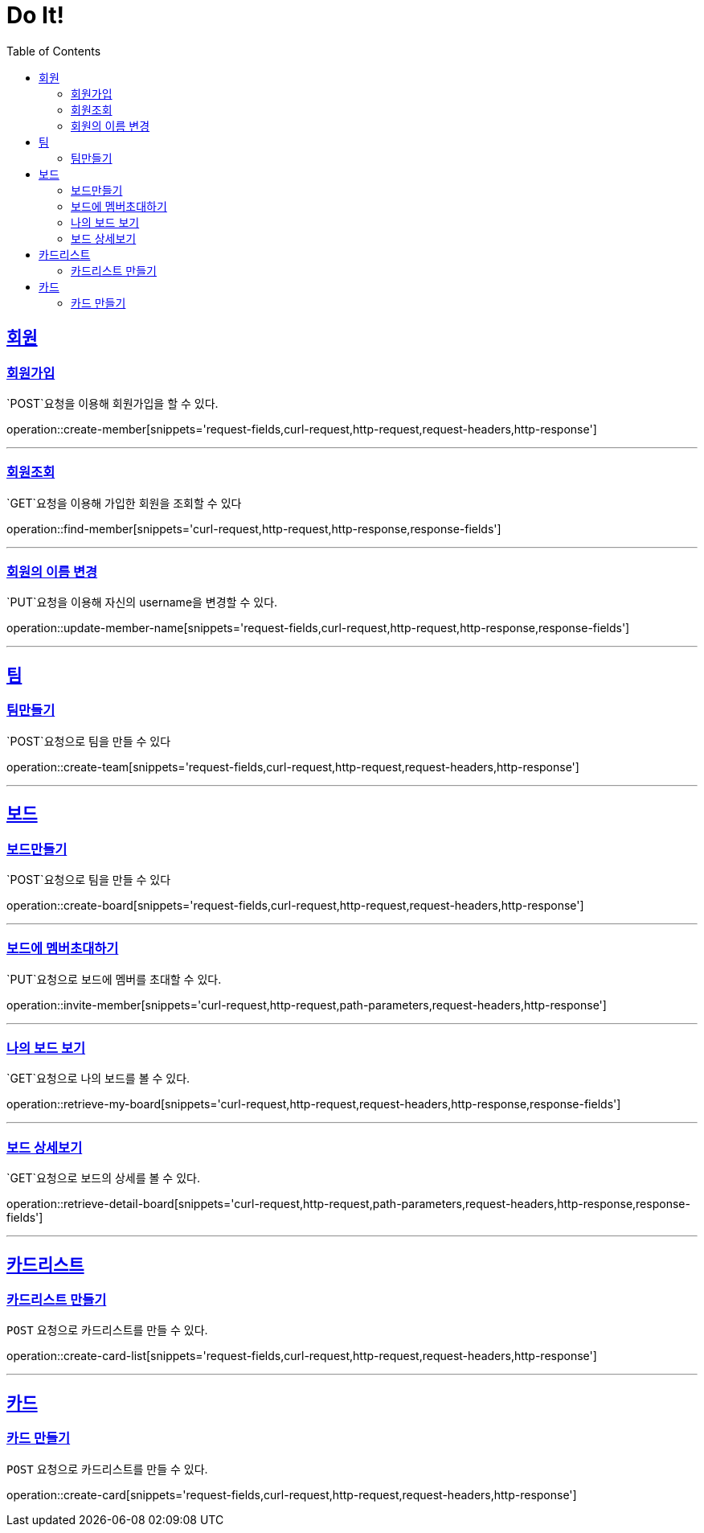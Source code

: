 = Do It!
:doctype: book
:icons: font
:source-highlighter: highlightjs
:toc: left
:toclevels: 4
:sectlinks:
:operation-curl-request-title: Example request
:operation-http-response-title: Example response

[[Member]]
== 회원

[[create-member]]
=== 회원가입
`POST`요청을 이용해 회원가입을 할 수 있다.

operation::create-member[snippets='request-fields,curl-request,http-request,request-headers,http-response']

---

[[find-member]]
=== 회원조회
`GET`요청을 이용해 가입한 회원을 조회할 수 있다

operation::find-member[snippets='curl-request,http-request,http-response,response-fields']

---

[[update_member_name]]
=== 회원의 이름 변경
`PUT`요청을 이용해 자신의 username을 변경할 수 있다.

operation::update-member-name[snippets='request-fields,curl-request,http-request,http-response,response-fields']

---

[[Team]]
== 팀

[[create-team]]
=== 팀만들기
`POST`요청으로 팀을 만들 수 있다

operation::create-team[snippets='request-fields,curl-request,http-request,request-headers,http-response']

---
[[Board]]
== 보드

[[create-board]]
=== 보드만들기
`POST`요청으로 팀을 만들 수 있다

operation::create-board[snippets='request-fields,curl-request,http-request,request-headers,http-response']

---

[[invite-member]]
=== 보드에 멤버초대하기
`PUT`요청으로 보드에 멤버를 초대할 수 있다.

operation::invite-member[snippets='curl-request,http-request,path-parameters,request-headers,http-response']

---

[[retrieve-my-board]]
=== 나의 보드 보기
`GET`요청으로 나의 보드를 볼 수 있다.

operation::retrieve-my-board[snippets='curl-request,http-request,request-headers,http-response,response-fields']

---

[[retrieve-detail-board]]
=== 보드 상세보기
`GET`요청으로 보드의 상세를 볼 수 있다.

operation::retrieve-detail-board[snippets='curl-request,http-request,path-parameters,request-headers,http-response,response-fields']

---

[[CardList]]
== 카드리스트

[[create-card-list]]
=== 카드리스트 만들기
`POST` 요청으로 카드리스트를 만들 수 있다.

operation::create-card-list[snippets='request-fields,curl-request,http-request,request-headers,http-response']

---

[[Card]]
== 카드

[[create-card]]
=== 카드 만들기
`POST` 요청으로 카드리스트를 만들 수 있다.

operation::create-card[snippets='request-fields,curl-request,http-request,request-headers,http-response']